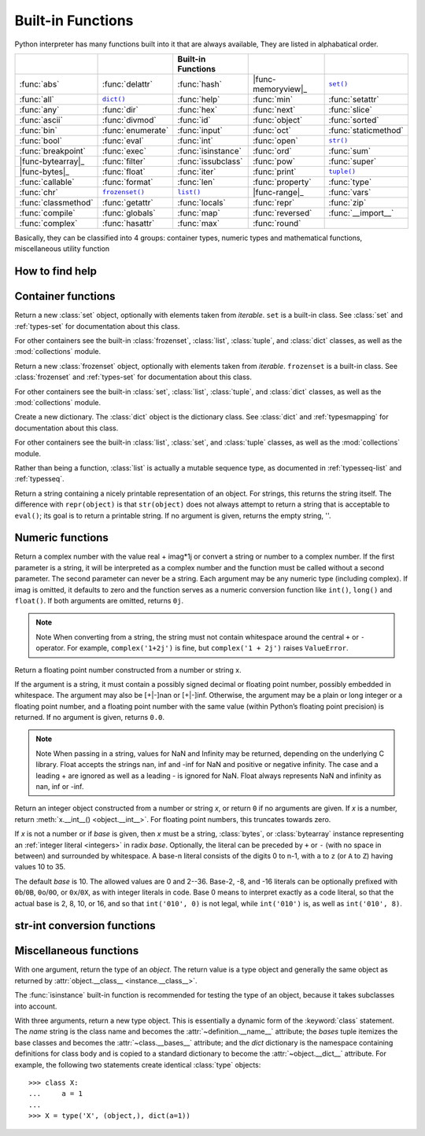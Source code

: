 Built-in Functions
==================

Python interpreter has many functions built into it that are always available, They are listed in alphabatical order.

=====================  ===================  ====================  ====================  ======================
..                     ..                   Built-in Functions    ..                    ..                    
=====================  ===================  ====================  ====================  ======================
:func:`abs`            :func:`delattr`      :func:`hash`          |func-memoryview|_    |func-set|_           
:func:`all`            |func-dict|_         :func:`help`          :func:`min`           :func:`setattr`       
:func:`any`            :func:`dir`          :func:`hex`           :func:`next`          :func:`slice`         
:func:`ascii`          :func:`divmod`       :func:`id`            :func:`object`        :func:`sorted`        
:func:`bin`            :func:`enumerate`    :func:`input`         :func:`oct`           :func:`staticmethod`  
:func:`bool`           :func:`eval`         :func:`int`           :func:`open`          |func-str|_           
:func:`breakpoint`     :func:`exec`         :func:`isinstance`    :func:`ord`           :func:`sum`           
|func-bytearray|_      :func:`filter`       :func:`issubclass`    :func:`pow`           :func:`super`         
|func-bytes|_          :func:`float`        :func:`iter`          :func:`print`         |func-tuple|_         
:func:`callable`       :func:`format`       :func:`len`           :func:`property`      :func:`type`          
:func:`chr`            |func-frozenset|_    |func-list|_          |func-range|_         :func:`vars`          
:func:`classmethod`    :func:`getattr`      :func:`locals`        :func:`repr`          :func:`zip`           
:func:`compile`        :func:`globals`      :func:`map`           :func:`reversed`      :func:`__import__`    
:func:`complex`        :func:`hasattr`      :func:`max`           :func:`round`       
=====================  ===================  ====================  ====================  ======================


.. using :func:`dict` would create a link to another page, so local targets are used, with replacement texts to make the output in the table consistent

.. |func-dict| replace:: ``dict()``
.. |func-frozenset| replace:: ``frozenset()``
.. |func-memoryview| replace:: ``memoryview()``
.. |func-set| replace:: ``set()``
.. |func-list| replace:: ``list()``
.. |func-str| replace:: ``str()``
.. |func-tuple| replace:: ``tuple()``
.. |func-range| replace:: ``range()``
.. |func-bytearray| replace:: ``bytearray()``
.. |func-bytes| replace:: ``bytes()``


Basically, they can be classified into 4 groups: container types, numeric types and mathematical functions, miscellaneous utility function


How to find help
----------------

.. function:: help([object])

   Invoke the built-in help system.  (This function is intended for interactive
   use.)  If no argument is given, the interactive help system starts on the
   interpreter console.  If the argument is a string, then the string is looked up
   as the name of a module, function, class, method, keyword, or documentation
   topic, and a help page is printed on the console.  If the argument is any other
   kind of object, a help page on the object is generated.

   This function is added to the built-in namespace by the :mod:`site` module.


.. function:: dir([object])

   Without arguments, return the list of names in the current local scope.  With an
   argument, attempt to return a list of valid attributes for that object.

   If the object has a method named :meth:`__dir__`, this method will be called and
   must return the list of attributes. This allows objects that implement a custom
   :func:`__getattr__` or :func:`__getattribute__` function to customize the way
   :func:`dir` reports their attributes.

   If the object does not provide :meth:`__dir__`, the function tries its best to
   gather information from the object's :attr:`~object.__dict__` attribute, if defined, and
   from its type object.  The resulting list is not necessarily complete, and may
   be inaccurate when the object has a custom :func:`__getattr__`.

   The default :func:`dir` mechanism behaves differently with different types of
   objects, as it attempts to produce the most relevant, rather than complete,
   information:

   * If the object is a module object, the list contains the names of the module's
     attributes.

   * If the object is a type or class object, the list contains the names of its
     attributes, and recursively of the attributes of its bases.

   * Otherwise, the list contains the object's attributes' names, the names of its
     class's attributes, and recursively of the attributes of its class's base
     classes.

   The resulting list is sorted alphabetically.  For example::

      >>> import struct
      >>> dir()   # show the names in the module namespace  # doctest: +SKIP
      ['__builtins__', '__name__', 'struct']
      >>> dir(struct)   # show the names in the struct module # doctest: +SKIP
      ['Struct', '__all__', '__builtins__', '__cached__', '__doc__', '__file__',
       '__initializing__', '__loader__', '__name__', '__package__',
       '_clearcache', 'calcsize', 'error', 'pack', 'pack_into',
       'unpack', 'unpack_from']
      >>> class Shape:
      ...     def __dir__(self):
      ...         return ['area', 'perimeter', 'location']
      >>> s = Shape()
      >>> dir(s)
      ['area', 'location', 'perimeter']
      >>> dir(Shape)
      ['__dir__', '__doc__', '__module__']

   .. note::

      Because :func:`dir` is supplied primarily as a convenience for use at an
      interactive prompt, it tries to supply an interesting set of names more
      than it tries to supply a rigorously or consistently defined set of names,
      and its detailed behavior may change across releases.  For example,
      metaclass attributes are not in the result list when the argument is a
      class.


.. function:: abs(x)

   Return the absolute value of a number.  The argument may be an
   integer or a floating point number.  If the argument is a complex number, its
   magnitude is returned.


.. function:: all(iterable)

   Return ``True`` if all elements of the iterable are true (or if the iterable is empty). Equivalent to::
   
      def all(iterable):
         for element in iterable:
            if not element:
               return False
         return True
   

.. function:: any(iterable)

   Return ``True`` if all elements of the iterable are true (or if the iterable is empty). Equivalent to::
   
      def all(iterable):
         for element in iterable:
            if not element:
               return False
         return True


Container functions
-------------------

.. _func-set:
.. class:: set([iterable])
   :noindex:

   Return a new :class:`set` object, optionally with elements taken from
   *iterable*.  ``set`` is a built-in class.  See :class:`set` and
   :ref:`types-set` for documentation about this class.

   For other containers see the built-in :class:`frozenset`, :class:`list`,
   :class:`tuple`, and :class:`dict` classes, as well as the :mod:`collections`
   module.


.. _func-frozenset:
.. class:: frozenset([iterable])
   :noindex:

   Return a new :class:`frozenset` object, optionally with elements taken from
   *iterable*.  ``frozenset`` is a built-in class.  See :class:`frozenset` and
   :ref:`types-set` for documentation about this class.

   For other containers see the built-in :class:`set`, :class:`list`,
   :class:`tuple`, and :class:`dict` classes, as well as the :mod:`collections` module.


.. _func-dict:
.. class:: dict(**kwarg)
.. class:: dict(mapping, **kwarg)
.. class:: dict(iterable, **kwarg)
   :noindex:

   Create a new dictionary.  The :class:`dict` object is the dictionary class.
   See :class:`dict` and :ref:`typesmapping` for documentation about this class.

   For other containers see the built-in :class:`list`, :class:`set`, and
   :class:`tuple` classes, as well as the :mod:`collections` module.


.. _func-list:
.. class:: list([iterable])
   :noindex:

   Rather than being a function, :class:`list` is actually a mutable
   sequence type, as documented in :ref:`typesseq-list` and :ref:`typesseq`.


.. _func-tuple:
.. function:: tuple([iterable])
   :noindex:

   Rather than being a function, :class:`tuple` is actually an immutable
   sequence type, as documented in :ref:`typesseq-tuple` and :ref:`typesseq`.

.. _func-str:
.. class:: class str(object='')

   Return a string containing a nicely printable representation of an object. 
   For strings, this returns the string itself. 
   The difference with ``repr(object)`` is that ``str(object)`` does not always 
   attempt to return a string that is acceptable to ``eval()``; 
   its goal is to return a printable string. If no argument is given, returns the empty string, ''.


Numeric functions
-----------------

.. class:: class complex([real[, imag]])

   Return a complex number with the value real + imag*1j or convert a string or number to a complex number. 
   If the first parameter is a string, it will be interpreted as a complex number and the function must be called without a second parameter. 
   The second parameter can never be a string. Each argument may be any numeric type (including complex). 
   If imag is omitted, it defaults to zero and the function serves as a numeric conversion function like ``int()``, ``long()`` and ``float()``. 
   If both arguments are omitted, returns ``0j``.

   .. note::
   
      Note When converting from a string, the string must not contain whitespace around the central ``+`` or ``-`` operator. 
      For example, ``complex('1+2j')`` is fine, but ``complex('1 + 2j')`` raises ``ValueError``.


.. class:: class float([x])

   Return a floating point number constructed from a number or string x.

   If the argument is a string, it must contain a possibly signed decimal or floating point number, possibly embedded in whitespace. 
   The argument may also be [+|-]nan or [+|-]inf. Otherwise, the argument may be a plain or long integer or a floating point number, 
   and a floating point number with the same value (within Python’s floating point precision) is returned. 
   If no argument is given, returns ``0.0``.

   .. note:: 

      Note When passing in a string, values for NaN and Infinity may be returned, depending on the underlying C library. 
      Float accepts the strings nan, inf and -inf for NaN and positive or negative infinity. 
      The case and a leading + are ignored as well as a leading - is ignored for NaN. 
      Float always represents NaN and infinity as nan, inf or -inf.


.. class:: int(x=0)
.. class:: int(x, base=10)

   Return an integer object constructed from a number or string *x*, or return
   ``0`` if no arguments are given.  If *x* is a number, return
   :meth:`x.__int__() <object.__int__>`.  For floating point numbers, this
   truncates towards zero.

   If *x* is not a number or if *base* is given, then *x* must be a string,
   :class:`bytes`, or :class:`bytearray` instance representing an :ref:`integer
   literal <integers>` in radix *base*.  Optionally, the literal can be
   preceded by ``+`` or ``-`` (with no space in between) and surrounded by
   whitespace.  A base-n literal consists of the digits 0 to n-1, with ``a``
   to ``z`` (or ``A`` to ``Z``) having values 10 to 35. 

   The default *base* is 10. The allowed values are 0 and 2--36. 
   Base-2, -8, and -16 literals can be optionally prefixed with ``0b``/``0B``,
   ``0o``/``0O``, or ``0x``/``0X``, as with integer literals in code.  Base 0
   means to interpret exactly as a code literal, so that the actual base is 2,
   8, 10, or 16, and so that ``int('010', 0)`` is not legal, while
   ``int('010')`` is, as well as ``int('010', 8)``.


.. function:: class long(x=0)
.. function:: class long(x, base=10)

   Return a long integer object constructed from a string or number ``x``. 
   If the argument is a string, it must contain a possibly signed number of arbitrary size, possibly embedded in whitespace. 
   The ``base`` argument is interpreted in the same way as for ``int()``, and may only be given when x is a string.
   Otherwise, the argument may be a plain or long integer or a floating point number, and a long integer with the same value is returned. 
   Conversion of floating point numbers to integers truncates (towards zero). If no arguments are given, returns ``0L``.


str-int conversion functions
----------------------------

.. function:: oct(x)

   Convert an integer number (of any size) to an octal string. The result is a valid Python expression.


.. function:: hex(x)

   Convert an integer number (of any size) to a lowercase hexadecimal string prefixed with “0x”


.. function:: chr(i)

   Return a string of one character whose ASCII code is the integer ``i``. This is the inverse of :func:`ord`. 
   The argument must be in the range [0..255]; ``ValueError`` will be raised if i is outside that range. 
   See also :func:`unichr`.
   
   .. code-block:: python
   
      >>> chr(97)
      'a'


.. function:: unichr(i)

   Return the Unicode string of one character whose Unicode code is the integer ``i``.This is the inverse of :func:`ord` for Unicode strings. 
   The valid range for the argument depends how Python was configured – it may be either UCS2 [0..0xFFFF] or UCS4 [0..0x10FFFF]. 
   ``ValueError`` is raised otherwise. For ASCII and 8-bit strings see :func:`chr`.
   
   .. code-block:: python
   
      >>> unichr(97)
      u'a'


.. function:: ord(c)

   Given a string of length one, return an integer representing the Unicode code point of the character when the argument is a unicode object, 
   or the value of the byte when the argument is an 8-bit string. This is the inverse of :func:`chr` for 8-bit strings and of :func:`unichr` for unicode objects. 
   If a unicode argument is given and Python was built with UCS2 Unicode, then the character’s code point must be in the range [0..65535]; 
   otherwise the string length is two, and a ``TypeError`` will be raised.
   
   .. code-block:: python
   
      >>> ord('a')
      97
      >>> ord(u'\u2020')
      8224
      >>> int('0x2020', 16)
      8224


Miscellaneous functions
-----------------------

.. function:: locals()

   Update and return a dictionary representing the current local symbol table.
   Free variables are returned by :func:`locals` when it is called in function
   blocks, but not in class blocks.

   .. note::
      The contents of this dictionary should not be modified; changes may not
      affect the values of local and free variables used by the interpreter.


.. function:: globals()

   Return a dictionary representing the current global symbol table. This is always
   the dictionary of the current module (inside a function or method, this is the
   module where it is defined, not the module from which it is called).


.. class:: type(object)
.. class:: type(name, bases, dict)

   .. index:: object: type

   With one argument, return the type of an *object*.  The return value is a
   type object and generally the same object as returned by
   :attr:`object.__class__ <instance.__class__>`.

   The :func:`isinstance` built-in function is recommended for testing the type
   of an object, because it takes subclasses into account.

   With three arguments, return a new type object.  This is essentially a
   dynamic form of the :keyword:`class` statement. The *name* string is the
   class name and becomes the :attr:`~definition.__name__` attribute; the *bases*
   tuple itemizes the base classes and becomes the :attr:`~class.__bases__`
   attribute; and the *dict* dictionary is the namespace containing definitions
   for class body and is copied to a standard dictionary to become the
   :attr:`~object.__dict__` attribute.  For example, the following two
   statements create identical :class:`type` objects::

      >>> class X:
      ...     a = 1
      ...
      >>> X = type('X', (object,), dict(a=1))


.. function:: isinstance(object, classinfo)

   Return true if the *object* argument is an instance of the *classinfo* argument, or of a (direct, indirect or virtual) subclass thereof. 
   Also return true if *classinfo* is a type object (new-style class) and *object* is an object of that type or of a (direct, indirect or virtual) subclass thereof. 
   If *object* is not a class instance or an object of the given type, the function always returns false. 
   If *classinfo* is a tuple of class or type objects (or recursively, other such tuples), return true if object is an instance of any of the classes or types. 
   If *classinfo* is not a class, type, or tuple of classes, types, and such tuples, a ``TypeError`` exception is raised.


.. function:: issubclass(class, classinfo)

   Return true if ``class`` is a subclass (direct, indirect or virtual) of ``classinfo``. 
   A class is considered a subclass of itself. ``classinfo`` may be a tuple of class objects, 
   in which case every entry in ``classinfo`` will be checked. In any other case, a ``TypeError`` exception is raised.


.. function:: hasattr(object, name)

   The arguments are an object and a string.  The result is ``True`` if the
   string is the name of one of the object's attributes, ``False`` if not. (This
   is implemented by calling ``getattr(object, name)`` and seeing whether it
   raises an :exc:`AttributeError` or not.)


.. function:: getattr(object, name[, default])

   Return the value of the named attribute of *object*.  *name* must be a string.
   If the string is the name of one of the object's attributes, the result is the
   value of that attribute.  For example, ``getattr(x, 'foobar')`` is equivalent to
   ``x.foobar``.  If the named attribute does not exist, *default* is returned if
   provided, otherwise :exc:`AttributeError` is raised.


.. function:: setattr(object, name, value)
  
   This is the counterpart of :func:`getattr`.  The arguments are an object, a
   string and an arbitrary value.  The string may name an existing attribute or a
   new attribute.  The function assigns the value to the attribute, provided the
   object allows it.  For example, ``setattr(x, 'foobar', 123)`` is equivalent to
   ``x.foobar = 123``.

   
.. function:: delattr(object, name)

   This is a relative of ``setattr()``. The arguments are an object and a string. 
   The string must be the name of one of the object’s attributes. The function deletes the named attribute, provided the object allows it. 
   For example, delattr(x, 'foobar') is equivalent to del x.foobar.


.. function:: map(function, iterable, ...)

   Return an iterator that applies *function* to every item of *iterable*,
   yielding the results.  If additional *iterable* arguments are passed,
   *function* must take that many arguments and is applied to the items from all
   iterables in parallel.  With multiple iterables, the iterator stops when the
   shortest iterable is exhausted.  For cases where the function inputs are
   already arranged into argument tuples, see :func:`itertools.starmap`\.


.. function:: zip([iterable, ...])

   This function returns a list of tuples, where the i-th tuple contains the i-th element from each of the argument sequences or iterables. 
   The returned list is truncated in length to the length of the shortest argument sequence. 
   When there are multiple arguments which are all of the same length, ``zip()`` is similar to ``map()`` with an initial argument of ``None``. 
   With a single sequence argument, it returns a list of 1-tuples. With no arguments, it returns an empty list.
   
   The left-to-right evaluation order of the iterables is guaranteed. This makes possible an idiom for clustering a data series into n-length groups using ``zip(*[iter(s)]*n)``.
   
   ``zip()`` in conjunction with the ``*`` operator can be used to unzip a list::

      >>> x = [1,2,3]
      >>> y = [4,5,6]
      >>> zipped = zip(x, y)
      >>> x1, y1 = zip(*zipped)
      >>> x == list(x1) and y == list(y1)
      True 


